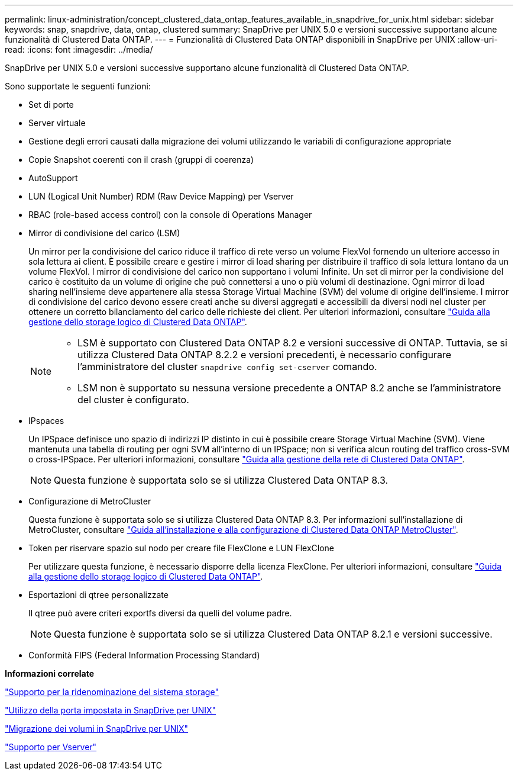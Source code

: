 ---
permalink: linux-administration/concept_clustered_data_ontap_features_available_in_snapdrive_for_unix.html 
sidebar: sidebar 
keywords: snap, snapdrive, data, ontap, clustered 
summary: SnapDrive per UNIX 5.0 e versioni successive supportano alcune funzionalità di Clustered Data ONTAP. 
---
= Funzionalità di Clustered Data ONTAP disponibili in SnapDrive per UNIX
:allow-uri-read: 
:icons: font
:imagesdir: ../media/


[role="lead"]
SnapDrive per UNIX 5.0 e versioni successive supportano alcune funzionalità di Clustered Data ONTAP.

Sono supportate le seguenti funzioni:

* Set di porte
* Server virtuale
* Gestione degli errori causati dalla migrazione dei volumi utilizzando le variabili di configurazione appropriate
* Copie Snapshot coerenti con il crash (gruppi di coerenza)
* AutoSupport
* LUN (Logical Unit Number) RDM (Raw Device Mapping) per Vserver
* RBAC (role-based access control) con la console di Operations Manager
* Mirror di condivisione del carico (LSM)
+
Un mirror per la condivisione del carico riduce il traffico di rete verso un volume FlexVol fornendo un ulteriore accesso in sola lettura ai client. È possibile creare e gestire i mirror di load sharing per distribuire il traffico di sola lettura lontano da un volume FlexVol. I mirror di condivisione del carico non supportano i volumi Infinite. Un set di mirror per la condivisione del carico è costituito da un volume di origine che può connettersi a uno o più volumi di destinazione. Ogni mirror di load sharing nell'insieme deve appartenere alla stessa Storage Virtual Machine (SVM) del volume di origine dell'insieme. I mirror di condivisione del carico devono essere creati anche su diversi aggregati e accessibili da diversi nodi nel cluster per ottenere un corretto bilanciamento del carico delle richieste dei client. Per ulteriori informazioni, consultare link:https://docs.netapp.com/ontap-9/topic/com.netapp.doc.dot-cm-vsmg/home.html["Guida alla gestione dello storage logico di Clustered Data ONTAP"].

+
[NOTE]
====
** LSM è supportato con Clustered Data ONTAP 8.2 e versioni successive di ONTAP. Tuttavia, se si utilizza Clustered Data ONTAP 8.2.2 e versioni precedenti, è necessario configurare l'amministratore del cluster `snapdrive config set-cserver` comando.
** LSM non è supportato su nessuna versione precedente a ONTAP 8.2 anche se l'amministratore del cluster è configurato.


====
* IPspaces
+
Un IPSpace definisce uno spazio di indirizzi IP distinto in cui è possibile creare Storage Virtual Machine (SVM). Viene mantenuta una tabella di routing per ogni SVM all'interno di un IPSpace; non si verifica alcun routing del traffico cross-SVM o cross-IPSpace. Per ulteriori informazioni, consultare link:https://docs.netapp.com/ontap-9/topic/com.netapp.doc.dot-cm-nmg/home.html["Guida alla gestione della rete di Clustered Data ONTAP"].

+

NOTE: Questa funzione è supportata solo se si utilizza Clustered Data ONTAP 8.3.

* Configurazione di MetroCluster
+
Questa funzione è supportata solo se si utilizza Clustered Data ONTAP 8.3. Per informazioni sull'installazione di MetroCluster, consultare link:https://docs.netapp.com/ontap-9/topic/com.netapp.doc.dot-mcc-inst-cnfg-fabric/home.html["Guida all'installazione e alla configurazione di Clustered Data ONTAP MetroCluster"].

* Token per riservare spazio sul nodo per creare file FlexClone e LUN FlexClone
+
Per utilizzare questa funzione, è necessario disporre della licenza FlexClone. Per ulteriori informazioni, consultare link:https://docs.netapp.com/ontap-9/topic/com.netapp.doc.dot-cm-vsmg/home.html["Guida alla gestione dello storage logico di Clustered Data ONTAP"].

* Esportazioni di qtree personalizzate
+
Il qtree può avere criteri exportfs diversi da quelli del volume padre.

+

NOTE: Questa funzione è supportata solo se si utilizza Clustered Data ONTAP 8.2.1 e versioni successive.

* Conformità FIPS (Federal Information Processing Standard)


*Informazioni correlate*

link:concept_support_for_storage_system_rename.adoc["Supporto per la ridenominazione del sistema storage"]

link:concept_using_port_set_in_snapdrive_for_unix.adoc["Utilizzo della porta impostata in SnapDrive per UNIX"]

link:concept_managing_volume_migration_using_snapdrive_for_unix.adoc["Migrazione dei volumi in SnapDrive per UNIX"]

link:concept_support_for_vserver.adoc["Supporto per Vserver"]
